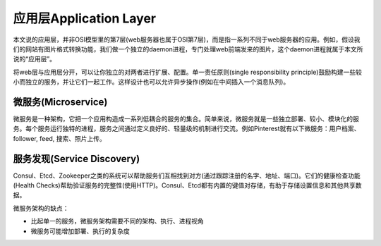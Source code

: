 应用层Application Layer
==========================================================
本文说的应用层，并非OSI模型里的第7层(web服务器也属于OSI第7层)，而是指一系列不同于web服务器的应用。例如，假设我们的网站有图片格式转换功能，我们做一个独立的daemon进程，专门处理web前端发来的图片，这个daemon进程就属于本文所说的“应用层”。

.. image:: images/application-layer.png

将web层与应用层分开，可以让你独立的对两者进行扩展、配置。单一责任原则(single responsibility principle)鼓励构建一些较小而独立的服务，并让它们一起工作。这样设计也可以允许异步操作(例如在中间插入一个消息队列)。

微服务(Microservice)
------------------------------------------------
微服务是一种架构，它把一个应用构造成一系列低耦合的服务的集合。简单来说，微服务就是一些独立部署、较小、模块化的服务。每个服务运行独特的进程，服务之间通过定义良好的、轻量级的机制进行交流。例如Pinterest就有以下微服务：用户档案、follower, feed, 搜索、照片上传。

服务发现(Service Discovery)
------------------------------------------------
Consul、Etcd、Zookeeper之类的系统可以帮助服务们互相找到对方(通过跟踪注册的名字、地址、端口)。它们的健康检查功能(Health Checks)帮助验证服务的完整性(使用HTTP)。Consul、Etcd都有内置的键值对存储，有助于存储设置信息和其他共享数据。

微服务架构的缺点：

- 比起单一的服务，微服务架构需要不同的架构、执行、进程视角
- 微服务可能增加部署、执行的复杂度


